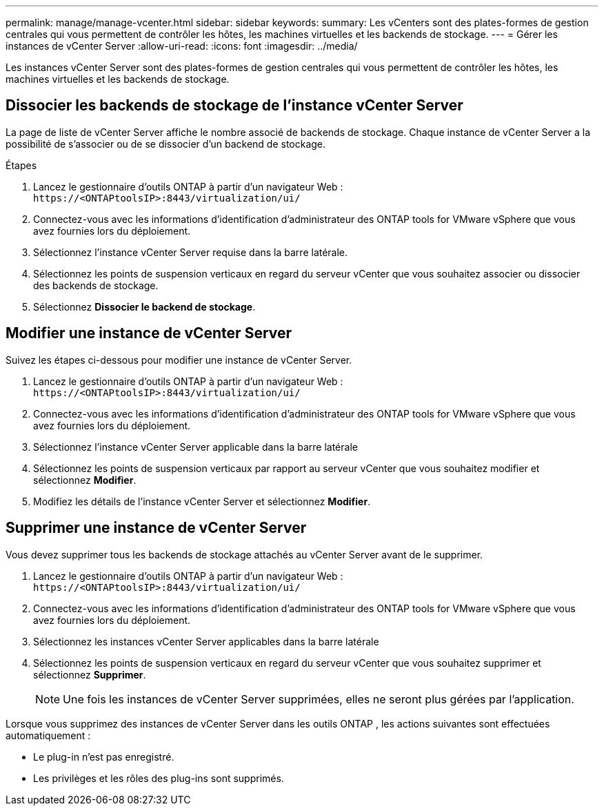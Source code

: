 ---
permalink: manage/manage-vcenter.html 
sidebar: sidebar 
keywords:  
summary: Les vCenters sont des plates-formes de gestion centrales qui vous permettent de contrôler les hôtes, les machines virtuelles et les backends de stockage. 
---
= Gérer les instances de vCenter Server
:allow-uri-read: 
:icons: font
:imagesdir: ../media/


[role="lead"]
Les instances vCenter Server sont des plates-formes de gestion centrales qui vous permettent de contrôler les hôtes, les machines virtuelles et les backends de stockage.



== Dissocier les backends de stockage de l'instance vCenter Server

La page de liste de vCenter Server affiche le nombre associé de backends de stockage.  Chaque instance de vCenter Server a la possibilité de s'associer ou de se dissocier d'un backend de stockage.

.Étapes
. Lancez le gestionnaire d’outils ONTAP à partir d’un navigateur Web : `\https://<ONTAPtoolsIP>:8443/virtualization/ui/`
. Connectez-vous avec les informations d’identification d’administrateur des ONTAP tools for VMware vSphere que vous avez fournies lors du déploiement.
. Sélectionnez l’instance vCenter Server requise dans la barre latérale.
. Sélectionnez les points de suspension verticaux en regard du serveur vCenter que vous souhaitez associer ou dissocier des backends de stockage.
. Sélectionnez *Dissocier le backend de stockage*.




== Modifier une instance de vCenter Server

Suivez les étapes ci-dessous pour modifier une instance de vCenter Server.

. Lancez le gestionnaire d’outils ONTAP à partir d’un navigateur Web : `\https://<ONTAPtoolsIP>:8443/virtualization/ui/`
. Connectez-vous avec les informations d’identification d’administrateur des ONTAP tools for VMware vSphere que vous avez fournies lors du déploiement.
. Sélectionnez l'instance vCenter Server applicable dans la barre latérale
. Sélectionnez les points de suspension verticaux par rapport au serveur vCenter que vous souhaitez modifier et sélectionnez *Modifier*.
. Modifiez les détails de l’instance vCenter Server et sélectionnez *Modifier*.




== Supprimer une instance de vCenter Server

Vous devez supprimer tous les backends de stockage attachés au vCenter Server avant de le supprimer.

. Lancez le gestionnaire d’outils ONTAP à partir d’un navigateur Web : `\https://<ONTAPtoolsIP>:8443/virtualization/ui/`
. Connectez-vous avec les informations d’identification d’administrateur des ONTAP tools for VMware vSphere que vous avez fournies lors du déploiement.
. Sélectionnez les instances vCenter Server applicables dans la barre latérale
. Sélectionnez les points de suspension verticaux en regard du serveur vCenter que vous souhaitez supprimer et sélectionnez *Supprimer*.
+

NOTE: Une fois les instances de vCenter Server supprimées, elles ne seront plus gérées par l’application.



Lorsque vous supprimez des instances de vCenter Server dans les outils ONTAP , les actions suivantes sont effectuées automatiquement :

* Le plug-in n'est pas enregistré.
* Les privilèges et les rôles des plug-ins sont supprimés.

